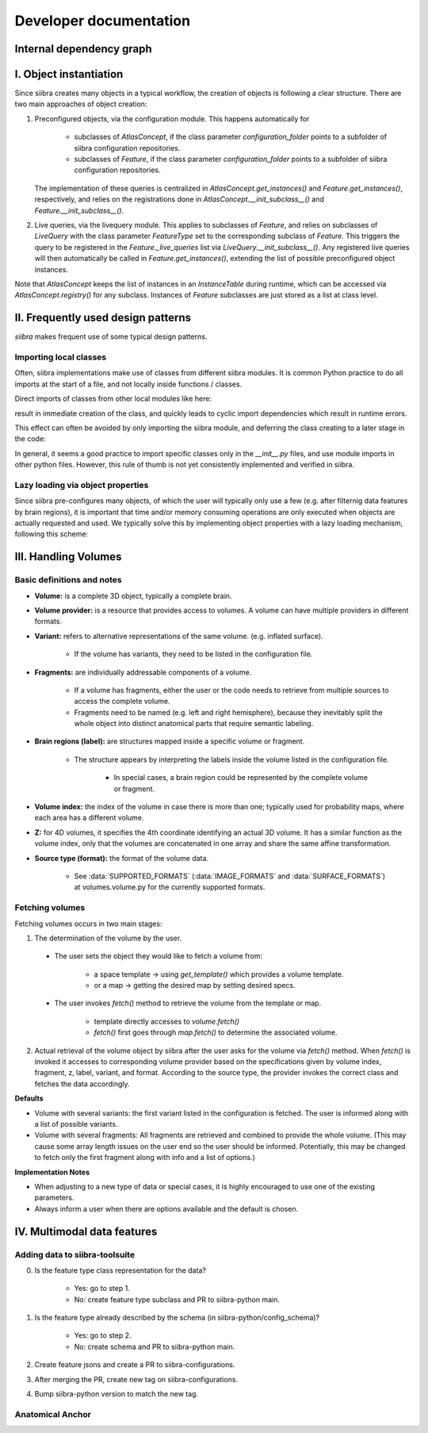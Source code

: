 =======================
Developer documentation
=======================

Internal dependency graph
=========================
.. image:: Internal_dependency_graph
   :target: _static/siibra.svg

I. Object instantiation
=======================

Since siibra creates many objects in a typical workflow, the creation of objects is following a clear structure.
There are two main approaches of object creation:

1. Preconfigured objects, via the configuration module. This happens automatically
   for
    * subclasses of `AtlasConcept`, if the class parameter `configuration_folder`
      points to a subfolder of siibra configuration repositories.
    * subclasses of `Feature`, if the class parameter `configuration_folder` points
      to a subfolder of siibra configuration repositories.
   The implementation of these queries is centralized in `AtlasConcept.get_instances()`
   and `Feature.get_instances()`, respectively, and relies on the registrations
   done in `AtlasConcept.__init_subclass__()` and `Feature.__init_subclass__()`.

2. Live queries, via the livequery module. This applies to subclasses of `Feature`,
   and relies on subclasses of `LiveQuery` with the class parameter `FeatureType`
   set to the corresponding subclass of `Feature`. This triggers the query to be
   registered in the `Feature._live_queries` list via `LiveQuery.__init_subclass__()`.
   Any registered live queries will then automatically be called in
   `Feature.get_instances()`, extending the list of possible preconfigured
   object instances.

Note that `AtlasConcept` keeps the list of instances in an `InstanceTable` during
runtime, which can be accessed via `AtlasConcept.registry()` for any subclass.
Instances of `Feature` subclasses are just stored as a list at class level.


II. Frequently used design patterns
===================================

`siibra` makes frequent use of some typical design patterns.


Importing local classes
-----------------------

Often, siibra implementations make use of classes from different siibra modules.
It is common Python practice to do all imports at the start of a file, and not
locally inside functions / classes.

Direct imports of classes from other local modules like here:

.. code-block:: python
    :caption: Imports of local classes (should be avoided)

    from ..core.space import Space

    def my_func():
        s = Space()


result in immediate creation of the class, and quickly leads to cyclic import
dependencies which result in runtime errors.

This effect can often be avoided by only importing the siibra module, and
deferring the class creating to a later stage in the code:

.. code-block:: python
    :caption: Imports of local modules

    from ..core import space

    def my_func():
        s = space.Space()

In general, it seems a good practice to import specific classes only in the
`__init__.py` files, and use module imports in other python files.
However, this rule of thumb is not yet consistently implemented and verified in siibra. 


Lazy loading via object properties
----------------------------------

Since siibra pre-configures many objects, of which the user will typically only
use a few  (e.g. after filternig data features by brain regions), it is
important that time and/or memory consuming operations are only executed when
objects are actually requested and used.  We typically solve this by implementing
object properties with a lazy loading mechanism, following this scheme:

..  code-block:: python
    :caption: Lazy loading principle

    class Thing:
        def __init__(self):
            self._heavy_property_cached = None

        @property
        def heavy_property(self):
            if self._heavy_property_cached is None:
                # only here we do the initialization,
                # and only once for the object
                self._heavy_property_cached = some_heavy_computation()
            return self._heavy_property_cached


III. Handling Volumes
=====================

Basic definitions and notes
---------------------------

* **Volume:** is a complete 3D object, typically a complete brain.
* **Volume provider:** is a resource that provides access to volumes. A volume
  can have multiple providers in different formats.
* **Variant:** refers to alternative representations of the same volume.
  (e.g. inflated surface).
    * If the volume has variants, they need to be listed in the configuration file.
* **Fragments:** are individually addressable components of a volume.

    * If a volume has fragments, either the user or the code needs to retrieve
      from multiple sources to access the complete volume.
    * Fragments need to be named (e.g. left and right hemisphere), because they
      inevitably split the whole object into distinct anatomical parts that
      require semantic labeling.
* **Brain regions (label):** are structures mapped inside a specific volume or fragment.

    * The structure appears by interpreting the labels inside the volume listed in
      the configuration file.
        * In special cases, a brain region could be represented by the complete
          volume or fragment.
* **Volume index:** the index of the volume in case there is more than one;
  typically used for probability maps, where each area has a different volume.
* **Z:** for 4D volumes, it specifies the 4th coordinate identifying an actual
  3D volume. It has a similar function as the volume index, only that the volumes
  are concatenated in one array and share the same affine transformation.
* **Source type (format):** the format of the volume data.

    * See :data:`SUPPORTED_FORMATS` (:data:`IMAGE_FORMATS` and :data:`SURFACE_FORMATS`)
      at volumes.volume.py for the currently supported formats.

Fetching volumes
----------------

Fetching volumes occurs in two main stages:

1. The determination of the volume by the user.
   
  * The user sets the object they would like to fetch a volume from:

     * a space template -> using `get_template()` which provides a volume template.
     * or a map -> getting the desired map by setting desired specs.
  
  * The user invokes `fetch()` method to retrieve the volume from the template or map.

     * template directly accesses to `volume.fetch()`
     * `fetch()` first goes through `map.fetch()` to determine the associated volume.

2. Actual retrieval of the volume object by siibra after the user asks for the
   volume via `fetch()` method. When `fetch()` is invoked it accesses to
   corresponding volume provider based on the specifications given by volume
   index, fragment, z, label, variant, and format. According to the source type,
   the provider invokes the correct class and fetches the data accordingly.

**Defaults**

* Volume with several variants: the first variant listed in the configuration is
  fetched. The user is informed along with a list of possible variants.
* Volume with several fragments: All fragments are retrieved and combined to
  provide the whole volume. (This may cause some array length issues on the user
  end so the user should be informed. Potentially, this may be changed to fetch
  only the first fragment along with info and a list of options.)

**Implementation Notes**

* When adjusting to a new type of data or special cases, it is highly encouraged
  to use one of the existing parameters.
* Always inform a user when there are options available and the default is chosen.

IV. Multimodal data features
============================

Adding data to siibra-toolsuite
-------------------------------

0. Is the feature type class representation for the data?

    * Yes: go to step 1.
    * No: create feature type subclass and PR to siibra-python main.

1. Is the feature type already described by the schema (in siibra-python/config_schema)?

    * Yes: go to step 2.
    * No: create schema and PR to siibra-python main.

2. Create feature jsons and create a PR to siibra-configurations.
3. After merging the PR, create new tag on siibra-configurations.
4. Bump siibra-python version to match the new tag.

Anatomical Anchor
-----------------


